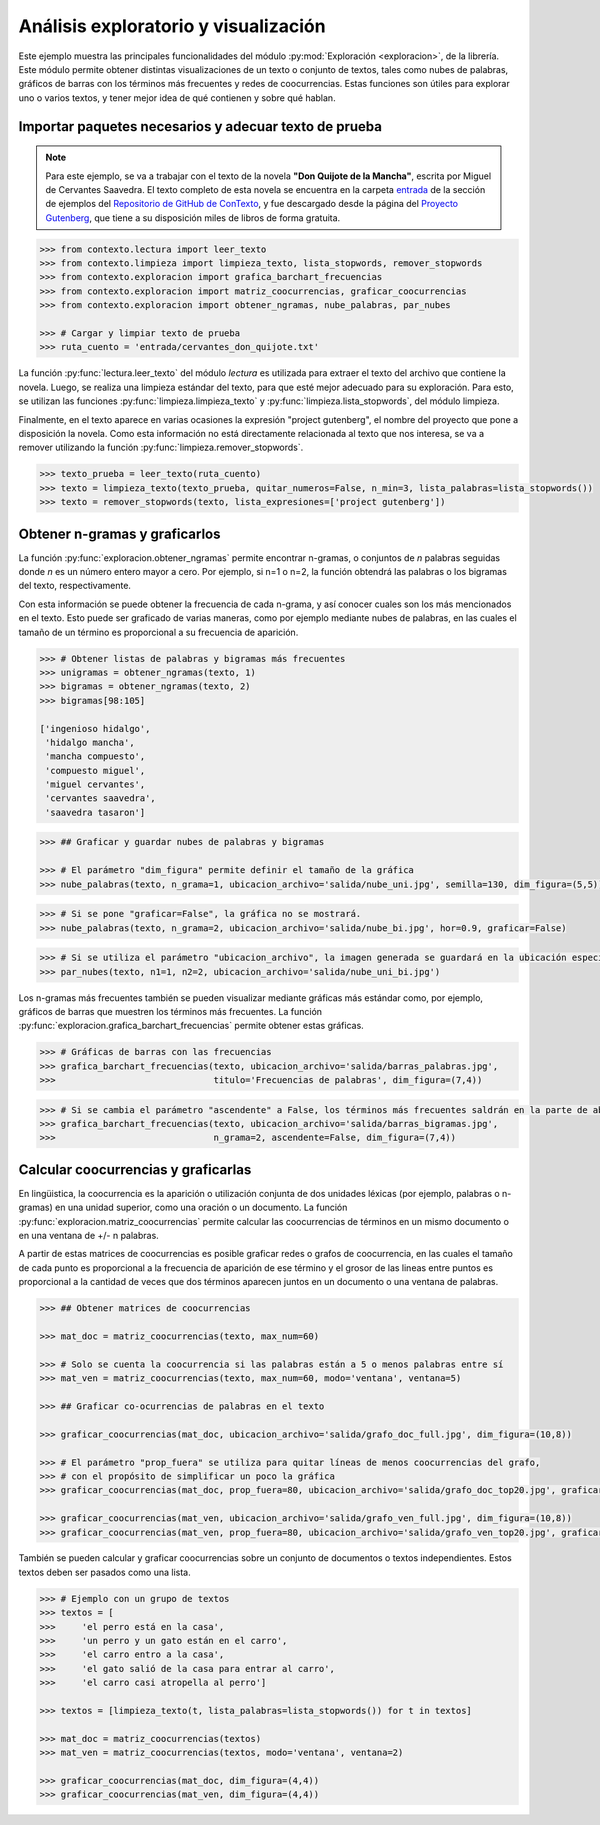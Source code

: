 .. _03_exploracion_y_visualizacion:

Análisis exploratorio y visualización
=====================================

Este ejemplo muestra las principales funcionalidades del módulo :py:mod:`Exploración <exploracion>`, de la librería. Este módulo permite obtener distintas visualizaciones de un texto o conjunto de textos, tales como nubes de palabras, gráficos de barras con los términos más frecuentes y redes de coocurrencias. Estas funciones son útiles para explorar uno o varios textos, y tener mejor idea de qué contienen y sobre qué hablan.

Importar paquetes necesarios y adecuar texto de prueba
------------------------------------------------------

.. note::
        Para este ejemplo, se va a trabajar con el texto de la novela **"Don Quijote de la Mancha"**, escrita por Miguel de Cervantes Saavedra. El texto completo de esta novela se encuentra en la carpeta `entrada <https://github.com/ucd-dnp/ConTexto/tree/master/ejemplos/entrada>`_ de la sección de ejemplos del `Repositorio de GitHub de ConTexto <https://github.com/ucd-dnp/ConTexto>`_, y fue descargado desde la página del `Proyecto Gutenberg <https://www.gutenberg.org>`_, que tiene a su disposición miles de libros de forma gratuita.

.. code-block:: python

    >>> from contexto.lectura import leer_texto
    >>> from contexto.limpieza import limpieza_texto, lista_stopwords, remover_stopwords
    >>> from contexto.exploracion import grafica_barchart_frecuencias
    >>> from contexto.exploracion import matriz_coocurrencias, graficar_coocurrencias
    >>> from contexto.exploracion import obtener_ngramas, nube_palabras, par_nubes

    >>> # Cargar y limpiar texto de prueba
    >>> ruta_cuento = 'entrada/cervantes_don_quijote.txt'

La función :py:func:`lectura.leer_texto` del módulo `lectura` es utilizada para extraer el texto del archivo que contiene la novela. Luego, se realiza una limpieza estándar del texto, para que esté mejor adecuado para su exploración. Para esto, se utilizan las funciones :py:func:`limpieza.limpieza_texto` y :py:func:`limpieza.lista_stopwords`, del módulo limpieza.

Finalmente, en el texto aparece en varias ocasiones la expresión "project gutenberg", el nombre del proyecto que pone a disposición la novela. Como esta información no está directamente relacionada al texto que nos interesa, se va a remover utilizando la función :py:func:`limpieza.remover_stopwords`.

.. code-block:: python

    >>> texto_prueba = leer_texto(ruta_cuento)
    >>> texto = limpieza_texto(texto_prueba, quitar_numeros=False, n_min=3, lista_palabras=lista_stopwords())
    >>> texto = remover_stopwords(texto, lista_expresiones=['project gutenberg'])

Obtener n-gramas y graficarlos
------------------------------

La función :py:func:`exploracion.obtener_ngramas` permite encontrar n-gramas, o conjuntos de *n* palabras seguidas donde *n* es un número entero mayor a cero. Por ejemplo, si n=1 o n=2, la función obtendrá las palabras o los bigramas del texto, respectivamente.

Con esta información se puede obtener la frecuencia de cada n-grama, y así conocer cuales son los más mencionados en el texto. Esto puede ser graficado de varias maneras, como por ejemplo mediante nubes de palabras, en las cuales el tamaño de un término es proporcional a su frecuencia de aparición.

.. code-block:: python

    >>> # Obtener listas de palabras y bigramas más frecuentes
    >>> unigramas = obtener_ngramas(texto, 1)
    >>> bigramas = obtener_ngramas(texto, 2)
    >>> bigramas[98:105]

    ['ingenioso hidalgo',
     'hidalgo mancha',
     'mancha compuesto',
     'compuesto miguel',
     'miguel cervantes',
     'cervantes saavedra',
     'saavedra tasaron']

.. code-block:: python

    >>> ## Graficar y guardar nubes de palabras y bigramas

    >>> # El parámetro "dim_figura" permite definir el tamaño de la gráfica
    >>> nube_palabras(texto, n_grama=1, ubicacion_archivo='salida/nube_uni.jpg', semilla=130, dim_figura=(5,5))

.. figure:: ../_static/image/graficos/nube_uni.jpg
    :align: center
    :alt: 
    :figclass: align-center

.. code-block:: python

    >>> # Si se pone "graficar=False", la gráfica no se mostrará.
    >>> nube_palabras(texto, n_grama=2, ubicacion_archivo='salida/nube_bi.jpg', hor=0.9, graficar=False)

.. code-block:: python

    >>> # Si se utiliza el parámetro "ubicacion_archivo", la imagen generada se guardará en la ubicación especificada
    >>> par_nubes(texto, n1=1, n2=2, ubicacion_archivo='salida/nube_uni_bi.jpg')

.. figure:: ../_static/image/graficos/nube_uni_bi.jpg
    :align: center
    :alt: 
    :figclass: align-center

Los n-gramas más frecuentes también se pueden visualizar mediante gráficas más estándar como, por ejemplo, gráficos de barras que muestren los términos más frecuentes. La función :py:func:`exploracion.grafica_barchart_frecuencias` permite obtener estas gráficas.

.. code-block:: python

    >>> # Gráficas de barras con las frecuencias
    >>> grafica_barchart_frecuencias(texto, ubicacion_archivo='salida/barras_palabras.jpg', 
    >>>                              titulo='Frecuencias de palabras', dim_figura=(7,4))

.. figure:: ../_static/image/graficos/barras_palabras.jpg
    :align: center
    :alt: 
    :figclass: align-center

.. code-block:: python

    >>> # Si se cambia el parámetro "ascendente" a False, los términos más frecuentes saldrán en la parte de abajo
    >>> grafica_barchart_frecuencias(texto, ubicacion_archivo='salida/barras_bigramas.jpg',
    >>>                              n_grama=2, ascendente=False, dim_figura=(7,4))

.. figure:: ../_static/image/graficos/barras_bigramas.jpg
    :align: center
    :alt: 
    :figclass: align-center


Calcular coocurrencias y graficarlas
------------------------------------

En lingüistica, la coocurrencia es la aparición o utilización conjunta de dos unidades léxicas (por ejemplo, palabras o n-gramas) en una unidad superior, como una oración o un documento. La función :py:func:`exploracion.matriz_coocurrencias` permite calcular las coocurrencias de términos en un mismo documento o en una ventana de +/- n palabras. 

A partir de estas matrices de coocurrencias es posible graficar redes o grafos de coocurrencia, en las cuales el tamaño de cada punto es proporcional a la frecuencia de aparición de ese término y el grosor de las lineas entre puntos es proporcional a la cantidad de veces que dos términos aparecen juntos en un documento o una ventana de palabras.

.. code-block:: python

    >>> ## Obtener matrices de coocurrencias

    >>> mat_doc = matriz_coocurrencias(texto, max_num=60)

    >>> # Solo se cuenta la coocurrencia si las palabras están a 5 o menos palabras entre sí
    >>> mat_ven = matriz_coocurrencias(texto, max_num=60, modo='ventana', ventana=5)

    >>> ## Graficar co-ocurrencias de palabras en el texto

    >>> graficar_coocurrencias(mat_doc, ubicacion_archivo='salida/grafo_doc_full.jpg', dim_figura=(10,8))

    >>> # El parámetro "prop_fuera" se utiliza para quitar líneas de menos coocurrencias del grafo,
    >>> # con el propósito de simplificar un poco la gráfica
    >>> graficar_coocurrencias(mat_doc, prop_fuera=80, ubicacion_archivo='salida/grafo_doc_top20.jpg', graficar=False)

    >>> graficar_coocurrencias(mat_ven, ubicacion_archivo='salida/grafo_ven_full.jpg', dim_figura=(10,8))
    >>> graficar_coocurrencias(mat_ven, prop_fuera=80, ubicacion_archivo='salida/grafo_ven_top20.jpg', graficar=False)

.. figure:: ../_static/image/graficos/grafo_doc_full.jpg
    :align: center
    :alt: 
    :figclass: align-center

.. figure:: ../_static/image/graficos/grafo_ven_full.jpg
    :align: center
    :alt: 
    :figclass: align-center

También se pueden calcular y graficar coocurrencias sobre un conjunto de documentos o textos independientes. Estos textos deben ser pasados como una lista.

.. code-block:: python

    >>> # Ejemplo con un grupo de textos
    >>> textos = [
    >>>     'el perro está en la casa',
    >>>     'un perro y un gato están en el carro',
    >>>     'el carro entro a la casa',
    >>>     'el gato salió de la casa para entrar al carro',
    >>>     'el carro casi atropella al perro']

    >>> textos = [limpieza_texto(t, lista_palabras=lista_stopwords()) for t in textos]

    >>> mat_doc = matriz_coocurrencias(textos)
    >>> mat_ven = matriz_coocurrencias(textos, modo='ventana', ventana=2)

    >>> graficar_coocurrencias(mat_doc, dim_figura=(4,4))
    >>> graficar_coocurrencias(mat_ven, dim_figura=(4,4))

.. figure:: ../_static/image/graficos/grafo_doc_full_2.jpg
    :align: center
    :alt: 
    :figclass: align-center

.. figure:: ../_static/image/graficos/grafo_ven_full_2.jpg
    :align: center
    :alt: 
    :figclass: align-center
